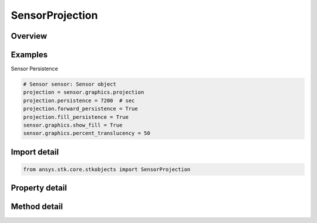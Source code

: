 SensorProjection
================

.. py:class:: ansys.stk.core.stkobjects.SensorProjection

   Class defining the projection properties of a Sensor.

.. py:currentmodule:: SensorProjection

Overview
--------

.. tab-set::

    .. tab-item:: Methods

        .. list-table::
            :header-rows: 0
            :widths: auto

            * - :py:attr:`~ansys.stk.core.stkobjects.SensorProjection.available_constraints`
              - Return the available constraints.
            * - :py:attr:`~ansys.stk.core.stkobjects.SensorProjection.enabled_constraints`
              - Return the enabled constraints.
            * - :py:attr:`~ansys.stk.core.stkobjects.SensorProjection.enable_constraint`
              - Enable the constraint with the name given.
            * - :py:attr:`~ansys.stk.core.stkobjects.SensorProjection.disable_constraint`
              - Disables the constraint with the name given.
            * - :py:attr:`~ansys.stk.core.stkobjects.SensorProjection.available_altitude_objects`
              - Return the available altitude objects.

    .. tab-item:: Properties

        .. list-table::
            :header-rows: 0
            :widths: auto

            * - :py:attr:`~ansys.stk.core.stkobjects.SensorProjection.persistence`
              - Length of time the sensor's footprint remains visible during animation. Used to display sensor footprints for a specified period of time so that you can determine quickly and easily whether coverage requirements are being met. Uses Time Dimension.
            * - :py:attr:`~ansys.stk.core.stkobjects.SensorProjection.forward_persistence`
              - Specify whether persistence is to apply in a forward animation direction only.
            * - :py:attr:`~ansys.stk.core.stkobjects.SensorProjection.project_at_altitude_object`
              - The altitude of the object to which the sensor is projected (if this option for setting projection distance is selected).
            * - :py:attr:`~ansys.stk.core.stkobjects.SensorProjection.intersection_type`
              - The type of intersections to be shown. A member of the IntersectionType enumeration.
            * - :py:attr:`~ansys.stk.core.stkobjects.SensorProjection.distance_type`
              - The criterion used for determining the projection distance. A member of the SensorProjectionDistanceType enumeration.
            * - :py:attr:`~ansys.stk.core.stkobjects.SensorProjection.distance_data`
              - Value of the criterion used for determining the projection distance.
            * - :py:attr:`~ansys.stk.core.stkobjects.SensorProjection.fill_persistence`
              - Specify whether to display the sensor's footprints as filled areas on the surface of the central body.
            * - :py:attr:`~ansys.stk.core.stkobjects.SensorProjection.use_constraints`
              - Specify whether to evaluate the effect of various constraints on visibility along all possible lines of sight within the field of view.
            * - :py:attr:`~ansys.stk.core.stkobjects.SensorProjection.show_on_2d_map`
              - Show Projection on 2D map.
            * - :py:attr:`~ansys.stk.core.stkobjects.SensorProjection.use_distance`
              - Opt whether the sensor's field-of-view crossings at specified distances are to be computed and displayed in the 2D Graphics window.
            * - :py:attr:`~ansys.stk.core.stkobjects.SensorProjection.display_times_hides_persistence`
              - Specify whether to allow display times to affect the sensor's persistence on/off state.



Examples
--------

Sensor Persistence

.. code-block:: python

    # Sensor sensor: Sensor object
    projection = sensor.graphics.projection
    projection.persistence = 7200  # sec
    projection.forward_persistence = True
    projection.fill_persistence = True
    sensor.graphics.show_fill = True
    sensor.graphics.percent_translucency = 50


Import detail
-------------

.. code-block:: python

    from ansys.stk.core.stkobjects import SensorProjection


Property detail
---------------

.. py:property:: persistence
    :canonical: ansys.stk.core.stkobjects.SensorProjection.persistence
    :type: float

    Length of time the sensor's footprint remains visible during animation. Used to display sensor footprints for a specified period of time so that you can determine quickly and easily whether coverage requirements are being met. Uses Time Dimension.

.. py:property:: forward_persistence
    :canonical: ansys.stk.core.stkobjects.SensorProjection.forward_persistence
    :type: bool

    Specify whether persistence is to apply in a forward animation direction only.

.. py:property:: project_at_altitude_object
    :canonical: ansys.stk.core.stkobjects.SensorProjection.project_at_altitude_object
    :type: str

    The altitude of the object to which the sensor is projected (if this option for setting projection distance is selected).

.. py:property:: intersection_type
    :canonical: ansys.stk.core.stkobjects.SensorProjection.intersection_type
    :type: IntersectionType

    The type of intersections to be shown. A member of the IntersectionType enumeration.

.. py:property:: distance_type
    :canonical: ansys.stk.core.stkobjects.SensorProjection.distance_type
    :type: SensorProjectionDistanceType

    The criterion used for determining the projection distance. A member of the SensorProjectionDistanceType enumeration.

.. py:property:: distance_data
    :canonical: ansys.stk.core.stkobjects.SensorProjection.distance_data
    :type: IDisplayDistance

    Value of the criterion used for determining the projection distance.

.. py:property:: fill_persistence
    :canonical: ansys.stk.core.stkobjects.SensorProjection.fill_persistence
    :type: bool

    Specify whether to display the sensor's footprints as filled areas on the surface of the central body.

.. py:property:: use_constraints
    :canonical: ansys.stk.core.stkobjects.SensorProjection.use_constraints
    :type: bool

    Specify whether to evaluate the effect of various constraints on visibility along all possible lines of sight within the field of view.

.. py:property:: show_on_2d_map
    :canonical: ansys.stk.core.stkobjects.SensorProjection.show_on_2d_map
    :type: bool

    Show Projection on 2D map.

.. py:property:: use_distance
    :canonical: ansys.stk.core.stkobjects.SensorProjection.use_distance
    :type: bool

    Opt whether the sensor's field-of-view crossings at specified distances are to be computed and displayed in the 2D Graphics window.

.. py:property:: display_times_hides_persistence
    :canonical: ansys.stk.core.stkobjects.SensorProjection.display_times_hides_persistence
    :type: bool

    Specify whether to allow display times to affect the sensor's persistence on/off state.


Method detail
-------------
















.. py:method:: available_constraints(self) -> list
    :canonical: ansys.stk.core.stkobjects.SensorProjection.available_constraints

    Return the available constraints.

    :Returns:

        :obj:`~list`

.. py:method:: enabled_constraints(self) -> list
    :canonical: ansys.stk.core.stkobjects.SensorProjection.enabled_constraints

    Return the enabled constraints.

    :Returns:

        :obj:`~list`

.. py:method:: enable_constraint(self, constraint_name: str) -> None
    :canonical: ansys.stk.core.stkobjects.SensorProjection.enable_constraint

    Enable the constraint with the name given.

    :Parameters:

        **constraint_name** : :obj:`~str`


    :Returns:

        :obj:`~None`

.. py:method:: disable_constraint(self, constraint_name: str) -> None
    :canonical: ansys.stk.core.stkobjects.SensorProjection.disable_constraint

    Disables the constraint with the name given.

    :Parameters:

        **constraint_name** : :obj:`~str`


    :Returns:

        :obj:`~None`

.. py:method:: available_altitude_objects(self) -> list
    :canonical: ansys.stk.core.stkobjects.SensorProjection.available_altitude_objects

    Return the available altitude objects.

    :Returns:

        :obj:`~list`







